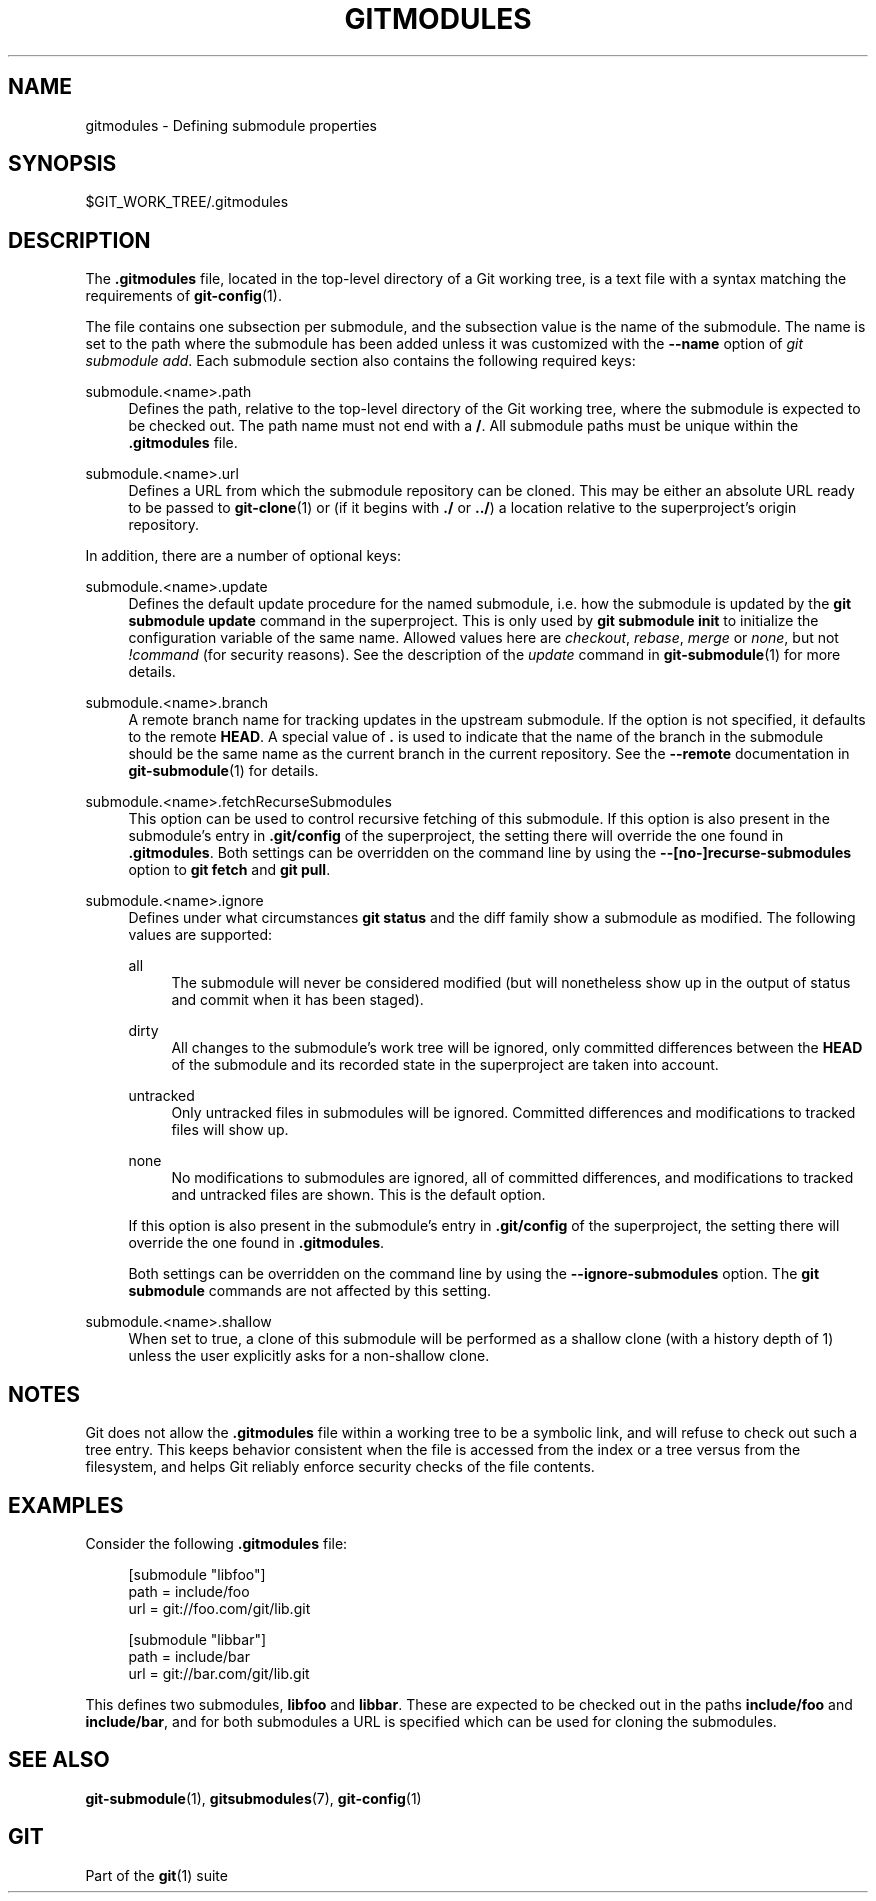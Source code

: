 '\" t
.\"     Title: gitmodules
.\"    Author: [FIXME: author] [see http://www.docbook.org/tdg5/en/html/author]
.\" Generator: DocBook XSL Stylesheets vsnapshot <http://docbook.sf.net/>
.\"      Date: 2023-11-20
.\"    Manual: Git Manual
.\"    Source: Git 2.43.0
.\"  Language: English
.\"
.TH "GITMODULES" "5" "2023\-11\-20" "Git 2\&.43\&.0" "Git Manual"
.\" -----------------------------------------------------------------
.\" * Define some portability stuff
.\" -----------------------------------------------------------------
.\" ~~~~~~~~~~~~~~~~~~~~~~~~~~~~~~~~~~~~~~~~~~~~~~~~~~~~~~~~~~~~~~~~~
.\" http://bugs.debian.org/507673
.\" http://lists.gnu.org/archive/html/groff/2009-02/msg00013.html
.\" ~~~~~~~~~~~~~~~~~~~~~~~~~~~~~~~~~~~~~~~~~~~~~~~~~~~~~~~~~~~~~~~~~
.ie \n(.g .ds Aq \(aq
.el       .ds Aq '
.\" -----------------------------------------------------------------
.\" * set default formatting
.\" -----------------------------------------------------------------
.\" disable hyphenation
.nh
.\" disable justification (adjust text to left margin only)
.ad l
.\" -----------------------------------------------------------------
.\" * MAIN CONTENT STARTS HERE *
.\" -----------------------------------------------------------------
.SH "NAME"
gitmodules \- Defining submodule properties
.SH "SYNOPSIS"
.sp
$GIT_WORK_TREE/\&.gitmodules
.SH "DESCRIPTION"
.sp
The \fB\&.gitmodules\fR file, located in the top\-level directory of a Git working tree, is a text file with a syntax matching the requirements of \fBgit-config\fR(1)\&.
.sp
The file contains one subsection per submodule, and the subsection value is the name of the submodule\&. The name is set to the path where the submodule has been added unless it was customized with the \fB\-\-name\fR option of \fIgit submodule add\fR\&. Each submodule section also contains the following required keys:
.PP
submodule\&.<name>\&.path
.RS 4
Defines the path, relative to the top\-level directory of the Git working tree, where the submodule is expected to be checked out\&. The path name must not end with a
\fB/\fR\&. All submodule paths must be unique within the
\fB\&.gitmodules\fR
file\&.
.RE
.PP
submodule\&.<name>\&.url
.RS 4
Defines a URL from which the submodule repository can be cloned\&. This may be either an absolute URL ready to be passed to
\fBgit-clone\fR(1)
or (if it begins with
\fB\&./\fR
or
\fB\&.\&./\fR) a location relative to the superproject\(cqs origin repository\&.
.RE
.sp
In addition, there are a number of optional keys:
.PP
submodule\&.<name>\&.update
.RS 4
Defines the default update procedure for the named submodule, i\&.e\&. how the submodule is updated by the
\fBgit submodule update\fR
command in the superproject\&. This is only used by
\fBgit submodule init\fR
to initialize the configuration variable of the same name\&. Allowed values here are
\fIcheckout\fR,
\fIrebase\fR,
\fImerge\fR
or
\fInone\fR, but not
\fI!command\fR
(for security reasons)\&. See the description of the
\fIupdate\fR
command in
\fBgit-submodule\fR(1)
for more details\&.
.RE
.PP
submodule\&.<name>\&.branch
.RS 4
A remote branch name for tracking updates in the upstream submodule\&. If the option is not specified, it defaults to the remote
\fBHEAD\fR\&. A special value of
\fB\&.\fR
is used to indicate that the name of the branch in the submodule should be the same name as the current branch in the current repository\&. See the
\fB\-\-remote\fR
documentation in
\fBgit-submodule\fR(1)
for details\&.
.RE
.PP
submodule\&.<name>\&.fetchRecurseSubmodules
.RS 4
This option can be used to control recursive fetching of this submodule\&. If this option is also present in the submodule\(cqs entry in
\fB\&.git/config\fR
of the superproject, the setting there will override the one found in
\fB\&.gitmodules\fR\&. Both settings can be overridden on the command line by using the
\fB\-\-[no\-]recurse\-submodules\fR
option to
\fBgit fetch\fR
and
\fBgit pull\fR\&.
.RE
.PP
submodule\&.<name>\&.ignore
.RS 4
Defines under what circumstances
\fBgit status\fR
and the diff family show a submodule as modified\&. The following values are supported:
.PP
all
.RS 4
The submodule will never be considered modified (but will nonetheless show up in the output of status and commit when it has been staged)\&.
.RE
.PP
dirty
.RS 4
All changes to the submodule\(cqs work tree will be ignored, only committed differences between the
\fBHEAD\fR
of the submodule and its recorded state in the superproject are taken into account\&.
.RE
.PP
untracked
.RS 4
Only untracked files in submodules will be ignored\&. Committed differences and modifications to tracked files will show up\&.
.RE
.PP
none
.RS 4
No modifications to submodules are ignored, all of committed differences, and modifications to tracked and untracked files are shown\&. This is the default option\&.
.RE
.sp
If this option is also present in the submodule\(cqs entry in
\fB\&.git/config\fR
of the superproject, the setting there will override the one found in
\fB\&.gitmodules\fR\&.
.sp
Both settings can be overridden on the command line by using the
\fB\-\-ignore\-submodules\fR
option\&. The
\fBgit submodule\fR
commands are not affected by this setting\&.
.RE
.PP
submodule\&.<name>\&.shallow
.RS 4
When set to true, a clone of this submodule will be performed as a shallow clone (with a history depth of 1) unless the user explicitly asks for a non\-shallow clone\&.
.RE
.SH "NOTES"
.sp
Git does not allow the \fB\&.gitmodules\fR file within a working tree to be a symbolic link, and will refuse to check out such a tree entry\&. This keeps behavior consistent when the file is accessed from the index or a tree versus from the filesystem, and helps Git reliably enforce security checks of the file contents\&.
.SH "EXAMPLES"
.sp
Consider the following \fB\&.gitmodules\fR file:
.sp
.if n \{\
.RS 4
.\}
.nf
[submodule "libfoo"]
        path = include/foo
        url = git://foo\&.com/git/lib\&.git

[submodule "libbar"]
        path = include/bar
        url = git://bar\&.com/git/lib\&.git
.fi
.if n \{\
.RE
.\}
.sp
.sp
This defines two submodules, \fBlibfoo\fR and \fBlibbar\fR\&. These are expected to be checked out in the paths \fBinclude/foo\fR and \fBinclude/bar\fR, and for both submodules a URL is specified which can be used for cloning the submodules\&.
.SH "SEE ALSO"
.sp
\fBgit-submodule\fR(1), \fBgitsubmodules\fR(7), \fBgit-config\fR(1)
.SH "GIT"
.sp
Part of the \fBgit\fR(1) suite
